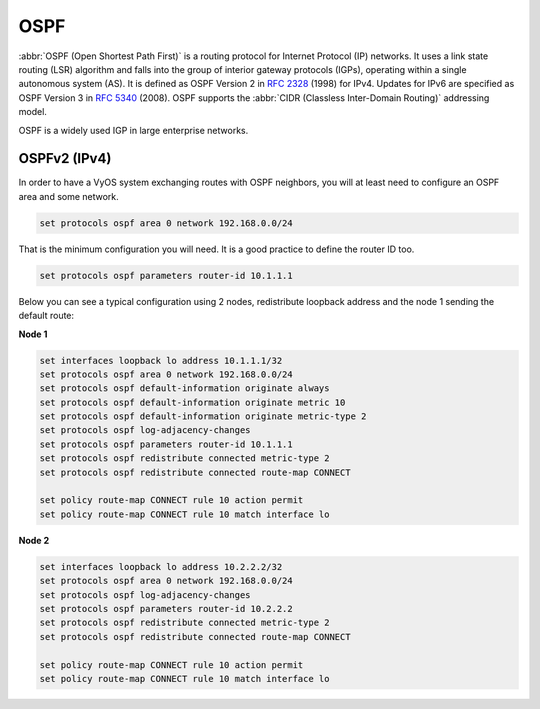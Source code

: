 .. _routing-ospf:

OSPF
----

.. todo::

  improve

:abbr:`OSPF (Open Shortest Path First)` is a routing protocol for Internet
Protocol (IP) networks. It uses a link state routing (LSR) algorithm and falls
into the group of interior gateway protocols (IGPs), operating within a single
autonomous system (AS). It is defined as OSPF Version 2 in :rfc:`2328` (1998)
for IPv4. Updates for IPv6 are specified as OSPF Version 3 in :rfc:`5340`
(2008). OSPF supports the :abbr:`CIDR (Classless Inter-Domain Routing)`
addressing model.

OSPF is a widely used IGP in large enterprise networks.

OSPFv2 (IPv4)
^^^^^^^^^^^^^

In order to have a VyOS system exchanging routes with OSPF neighbors, you will
at least need to configure an OSPF area and some network.

.. code-block:: none

  set protocols ospf area 0 network 192.168.0.0/24

That is the minimum configuration you will need.
It is a good practice to define the router ID too.

.. code-block:: none

  set protocols ospf parameters router-id 10.1.1.1


Below you can see a typical configuration using 2 nodes, redistribute loopback
address and the node 1 sending the default route:

**Node 1**

.. code-block:: none

  set interfaces loopback lo address 10.1.1.1/32
  set protocols ospf area 0 network 192.168.0.0/24
  set protocols ospf default-information originate always
  set protocols ospf default-information originate metric 10
  set protocols ospf default-information originate metric-type 2
  set protocols ospf log-adjacency-changes
  set protocols ospf parameters router-id 10.1.1.1
  set protocols ospf redistribute connected metric-type 2
  set protocols ospf redistribute connected route-map CONNECT

  set policy route-map CONNECT rule 10 action permit
  set policy route-map CONNECT rule 10 match interface lo

**Node 2**

.. code-block:: none

  set interfaces loopback lo address 10.2.2.2/32
  set protocols ospf area 0 network 192.168.0.0/24
  set protocols ospf log-adjacency-changes
  set protocols ospf parameters router-id 10.2.2.2
  set protocols ospf redistribute connected metric-type 2
  set protocols ospf redistribute connected route-map CONNECT

  set policy route-map CONNECT rule 10 action permit
  set policy route-map CONNECT rule 10 match interface lo

